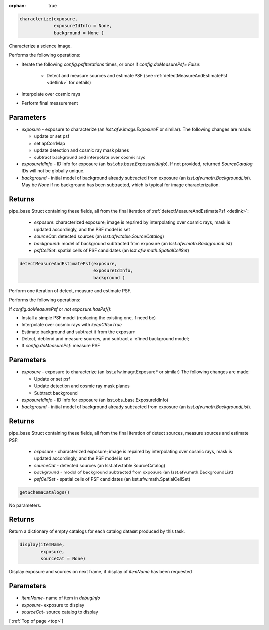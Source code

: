 :orphan: true

.. _top:

.. py:module:: randname

.. py:class:: lsst.pipe.tasks.characterizeImage.CharacterizeImageTask

  .. py:method:: characterize()
		 
.. code-block:: python
		
  characterize(exposure,
               exposureIdInfo = None,
	       background = None )

Characterize a science image.

Performs the following operations:

- Iterate the following `config.psfIterations` times, or once if `config.doMeasurePsf= False`:

		- Detect and measure sources and estimate PSF (see :ref:`detectMeasureAndEstimatePsf <detlink>` for details)

- Interpolate over cosmic rays

- Perform final measurement


Parameters
----------

-	`exposure`	- exposure to characterize (an `lsst.afw.image.ExposureF` or similar). The following changes are made:

	- update or set psf
	- set apCorrMap
	- update detection and cosmic ray mask planes
	- subtract background and interpolate over cosmic rays

-	`exposureIdInfo` -	ID info for exposure (an `lsst.obs.base.ExposureIdInfo`). If not provided, returned `SourceCatalog` IDs will not be globally unique.

-	`background` -	initial model of background already subtracted from exposure (an `lsst.afw.math.BackgroundList`). May be `None` if no background has been subtracted, which is typical for image characterization.

Returns
-------

pipe_base Struct containing these fields, all from the final iteration of :ref:`detectMeasureAndEstimatePsf <detlink>`:

  - `exposure`: characterized exposure; image is repaired by interpolating over cosmic rays, mask is updated accordingly, and the PSF model is set

  - `sourceCat`: detected sources (an `lsst.afw.table.SourceCatalog`)

  - `background`: model of background subtracted from exposure (an `lsst.afw.math.BackgroundList`)

  - `psfCellSet`: spatial cells of PSF candidates (an `lsst.afw.math.SpatialCellSet`)


  .. py:method:: detectMeasureAndEstimatePsf()
	       
.. code-block:: python
		
  detectMeasureAndEstimatePsf(exposure,
		              exposureIdInfo,
 			      background )
	
Perform one iteration of detect, measure and estimate PSF.

Performs the following operations:

If `config.doMeasurePsf` or `not exposure.hasPsf()`:

- Install a simple PSF model (replacing the existing one, if need be)

- Interpolate over cosmic rays with `keepCRs=True`
- Estimate background and subtract it from the exposure
- Detect, deblend and measure sources, and subtract a refined background model;
- If `config.doMeasurePsf`: measure PSF

Parameters
----------

-	`exposure` -	exposure to characterize (an lsst.afw.image.ExposureF or similar) The following changes are made:

	- Update or set psf
	- Update detection and cosmic ray mask planes
	- Subtract background

-	`exposureIdInfo` -	ID info for exposure (an lsst.obs_base.ExposureIdInfo)

-	`background` -	initial model of background already subtracted from exposure (an `lsst.afw.math.BackgroundList`).


Returns
-------

pipe_base Struct containing these fields, all from the final iteration of detect sources, measure sources and estimate PSF:

  - `exposure` -  characterized exposure; image is repaired by interpolating over cosmic rays, mask is updated accordingly, and the PSF model is set
  - `sourceCat` - detected sources (an lsst.afw.table.SourceCatalog)
  - `background` - model of background subtracted from exposure (an lsst.afw.math.BackgroundList)
  - `psfCellSet` - spatial cells of PSF candidates (an lsst.afw.math.SpatialCellSet)


  .. py:method:: getSchemaCatalogs()
		     
.. code-block:: python
		
 getSchemaCatalogs()

No parameters.

Returns
-------

Return a dictionary of empty catalogs for each catalog dataset
produced by this task.


  .. py:method:: display()

.. code-block:: python
		
 display(itemName,
 	 exposure,
 	 sourceCat = None)

Display exposure and sources on next frame, if display of `itemName` has been requested

Parameters
----------

- `itemName`-  name of item in `debugInfo`
- `exposure`-  exposure to display
- `sourceCat`-  source catalog to display

[ :ref:`Top of page <top>`]  
